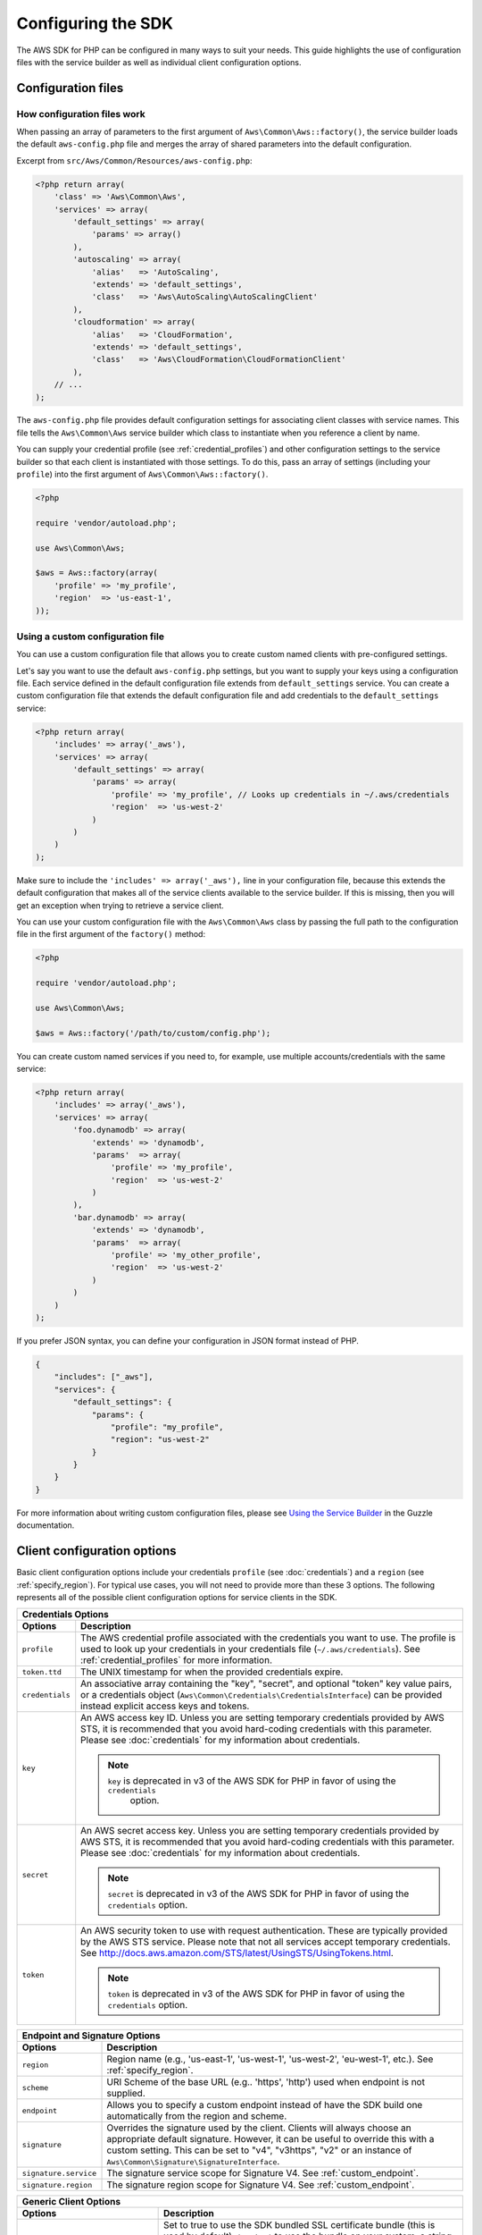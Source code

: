 Configuring the SDK
===================

The AWS SDK for PHP can be configured in many ways to suit your needs. This guide highlights the use of configuration
files with the service builder as well as individual client configuration options.

Configuration files
-------------------

How configuration files work
~~~~~~~~~~~~~~~~~~~~~~~~~~~~

When passing an array of parameters to the first argument of ``Aws\Common\Aws::factory()``, the service builder loads
the default ``aws-config.php`` file and merges the array of shared parameters into the default configuration.

Excerpt from ``src/Aws/Common/Resources/aws-config.php``:

.. code-block:: php

    <?php return array(
        'class' => 'Aws\Common\Aws',
        'services' => array(
            'default_settings' => array(
                'params' => array()
            ),
            'autoscaling' => array(
                'alias'   => 'AutoScaling',
                'extends' => 'default_settings',
                'class'   => 'Aws\AutoScaling\AutoScalingClient'
            ),
            'cloudformation' => array(
                'alias'   => 'CloudFormation',
                'extends' => 'default_settings',
                'class'   => 'Aws\CloudFormation\CloudFormationClient'
            ),
        // ...
    );

The ``aws-config.php`` file provides default configuration settings for associating client classes with service names.
This file tells the ``Aws\Common\Aws`` service builder which class to instantiate when you reference a client by name.

You can supply your credential profile (see :ref:`credential_profiles`) and other configuration settings to the service
builder so that each client is instantiated with those settings. To do this, pass an array of settings (including your
``profile``) into the first argument of ``Aws\Common\Aws::factory()``.

.. code-block:: php

    <?php

    require 'vendor/autoload.php';

    use Aws\Common\Aws;

    $aws = Aws::factory(array(
        'profile' => 'my_profile',
        'region'  => 'us-east-1',
    ));

Using a custom configuration file
~~~~~~~~~~~~~~~~~~~~~~~~~~~~~~~~~

You can use a custom configuration file that allows you to create custom named clients with pre-configured settings.

Let's say you want to use the default ``aws-config.php`` settings, but you want to supply your keys using a
configuration file. Each service defined in the default configuration file extends from ``default_settings`` service.
You can create a custom configuration file that extends the default configuration file and add credentials to the
``default_settings`` service:

.. code-block:: php

    <?php return array(
        'includes' => array('_aws'),
        'services' => array(
            'default_settings' => array(
                'params' => array(
                    'profile' => 'my_profile', // Looks up credentials in ~/.aws/credentials
                    'region'  => 'us-west-2'
                )
            )
        )
    );

Make sure to include the ``'includes' => array('_aws'),`` line in your configuration file, because this extends the
default configuration that makes all of the service clients available to the service builder. If this is missing, then
you will get an exception when trying to retrieve a service client.

You can use your custom configuration file with the ``Aws\Common\Aws`` class by passing the full path to the
configuration file in the first argument of the ``factory()`` method:

.. code-block:: php

    <?php

    require 'vendor/autoload.php';

    use Aws\Common\Aws;

    $aws = Aws::factory('/path/to/custom/config.php');

You can create custom named services if you need to, for example, use multiple accounts/credentials with the
same service:

.. code-block:: php

    <?php return array(
        'includes' => array('_aws'),
        'services' => array(
            'foo.dynamodb' => array(
                'extends' => 'dynamodb',
                'params'  => array(
                    'profile' => 'my_profile',
                    'region'  => 'us-west-2'
                )
            ),
            'bar.dynamodb' => array(
                'extends' => 'dynamodb',
                'params'  => array(
                    'profile' => 'my_other_profile',
                    'region'  => 'us-west-2'
                )
            )
        )
    );

If you prefer JSON syntax, you can define your configuration in JSON format instead of PHP.

.. code-block:: js

    {
        "includes": ["_aws"],
        "services": {
            "default_settings": {
                "params": {
                    "profile": "my_profile",
                    "region": "us-west-2"
                }
            }
        }
    }

For more information about writing custom configuration files, please see `Using the Service Builder
<http://docs.guzzlephp.org/en/latest/webservice-client/using-the-service-builder.html>`_ in the Guzzle documentation.

Client configuration options
-----------------------------

Basic client configuration options include your credentials ``profile`` (see :doc:`credentials`) and a ``region``
(see :ref:`specify_region`). For typical use cases, you will not need to provide more than these 3 options.
The following represents all of the possible client configuration options for service clients in the SDK.

========================= ==============================================================================================
Credentials Options
------------------------------------------------------------------------------------------------------------------------
Options                   Description
========================= ==============================================================================================
``profile``               The AWS credential profile associated with the credentials you want to use. The profile is
                          used to look up your credentials in your credentials file (``~/.aws/credentials``). See
                          :ref:`credential_profiles` for more information.

``token.ttd``             The UNIX timestamp for when the provided credentials expire.

``credentials``           An associative array containing the "key", "secret", and optional "token" key value pairs,
                          or a credentials object (``Aws\Common\Credentials\CredentialsInterface``) can be provided
                          instead explicit access keys and tokens.

``key``                   An AWS access key ID. Unless you are setting temporary credentials provided by AWS STS, it is
                          recommended that you avoid hard-coding credentials with this parameter. Please see
                          :doc:`credentials` for my information about credentials.

                          .. note::

                              ``key`` is deprecated in v3 of the AWS SDK for PHP in favor of using the ``credentials``
                               option.

``secret``                An AWS secret access key. Unless you are setting temporary credentials provided by AWS STS, it
                          is recommended that you avoid hard-coding credentials with this parameter. Please see
                          :doc:`credentials` for my information about credentials.

                          .. note::

                              ``secret`` is deprecated in v3 of the AWS SDK for PHP in favor of using the
                              ``credentials`` option.

``token``                 An AWS security token to use with request authentication. These are typically provided by the
                          AWS STS service. Please note that not all services accept temporary credentials.
                          See http://docs.aws.amazon.com/STS/latest/UsingSTS/UsingTokens.html.

                          .. note::

                              ``token`` is deprecated in v3 of the AWS SDK for PHP in favor of using the
                              ``credentials`` option.

========================= ==============================================================================================

========================= ==============================================================================================
Endpoint and Signature Options
------------------------------------------------------------------------------------------------------------------------
Options                   Description
========================= ==============================================================================================
``region``                Region name (e.g., 'us-east-1', 'us-west-1', 'us-west-2', 'eu-west-1', etc.).
                          See :ref:`specify_region`.

``scheme``                URI Scheme of the base URL (e.g.. 'https', 'http') used when endpoint is not supplied.

``endpoint``              Allows you to specify a custom endpoint instead of have the SDK build one automatically from
                          the region and scheme.

``signature``             Overrides the signature used by the client. Clients will always choose an appropriate default
                          signature. However, it can be useful to override this with a custom setting. This can be set
                          to "v4", "v3https", "v2" or an instance of ``Aws\Common\Signature\SignatureInterface``.

``signature.service``     The signature service scope for Signature V4. See :ref:`custom_endpoint`.

``signature.region``      The signature region scope for Signature V4. See :ref:`custom_endpoint`.
========================= ==============================================================================================

================================== =====================================================================================
Generic Client Options
------------------------------------------------------------------------------------------------------------------------
Options                            Description
================================== =====================================================================================
``ssl.certificate_authority``      Set to true to use the SDK bundled SSL certificate bundle (this is used by default),
                                   ``'system'`` to use the bundle on your system, a string pointing to a file to use a
                                   specific certificate file, a string pointing to a directory to use multiple
                                   certificates, or false to disable SSL validation (not recommended).

                                   When using the ``aws.phar``, the bundled SSL certificate will be extracted to your
                                   system's temp folder, and each time a client is created an MD5 check will be
                                   performed to ensure the integrity of the certificate.

                                   This parameter can also be passed in using an SDK v3 forwards compatible way using
                                   the ``['http']['verify']`` key (e.g., ``$config['http']['verify'] = true``).

``curl.options``                   Associative array of cURL options to apply to every request created by the client.
                                   If either the key or value of an entry in the array is a string, Guzzle will attempt
                                   to find a matching defined cURL constant automatically (e.g. ``"CURLOPT_PROXY"`` will
                                   be converted to the constant ``CURLOPT_PROXY``).

``request.options``                Associative array of `Guzzle request options
                                   <http://docs.guzzlephp.org/en/latest/http-client/client.html#request-options>`_ to
                                   apply to every request created by the client.

``command.params``                 An associative array of default options to set on each command created by the client.

``client.backoff.logger``          A ``Guzzle\Log\LogAdapterInterface`` object used to log backoff retries. Use
                                   ``'debug'`` to emit PHP warnings when a retry is issued.

``client.backoff.logger.template`` Optional template to use for exponential backoff log messages. See the
                                   ``Guzzle\Plugin\Backoff\BackoffLogger`` class for formatting information.
================================== =====================================================================================

.. _specify_region:

Specifying a region
~~~~~~~~~~~~~~~~~~~

Some clients require a ``region`` configuration setting. You can find out if the client you are using requires a region
and the regions available to a client by consulting the documentation for that particular client
(see :ref:`supported-services`).

Here's an example of creating an Amazon DynamoDB client that uses the ``us-west-1`` region:

.. code-block:: php

    require 'vendor/autoload.php';

    use Aws\DynamoDb\DynamoDbClient;

    // Create a client that uses the us-west-1 region
    $client = DynamoDbClient::factory(array(
        'credentials' => array(
            'key'    => 'YOUR_AWS_ACCESS_KEY_ID',
            'secret' => 'YOUR_AWS_SECRET_ACCESS_KEY',
        ),
        'region' => 'us-west-1'
    ));

.. _custom_endpoint:

Setting a custom endpoint
~~~~~~~~~~~~~~~~~~~~~~~~~

You can specify a completely customized endpoint for a client using the client's ``endpoint`` option. If the client you
are using requires a region, then must still specify the name of the region using the ``region`` option. Setting a
custom endpoint can be useful if you're using a mock web server that emulates a web service, you're testing against a
private beta endpoint, or you are trying to a use a new region not yet supported by the SDK.

Here's an example of creating an Amazon DynamoDB client that uses a completely customized endpoint:

.. code-block:: php

    require 'vendor/autoload.php';

    use Aws\DynamoDb\DynamoDbClient;

    // Create a client that that contacts a completely customized base URL
    $client = DynamoDbClient::factory(array(
        'endpoint' => 'http://my-custom-url',
        'region'   => 'my-region-1',
        'credentials' => array(
            'key'      => 'abc',
            'secret'   => '123'
        )
    ));

If your custom endpoint uses signature version 4 and must be signed with custom signature scoping values, then you can
specify the signature scoping values using ``signature.service`` (the scoped name of the service) and
``signature.region`` (the region that you are contacting). These values are typically not required.

.. _using_proxy:

Using a proxy
~~~~~~~~~~~~~

You can send requests with the AWS SDK for PHP through a proxy using the "request options" of a client. These
"request options" are applied to each HTTP request sent from the client. One of the option settings that can be
specified is the `proxy` option.

Request options are passed to a client through the client's factory method:

.. code-block:: php

    use Aws\S3\S3Client;

    $s3 = S3Client::factory(array(
        'request.options' => array(
            'proxy' => '127.0.0.1:123'
        )
    ));

The above example tells the client that all requests should be proxied through an HTTP proxy located at the
`127.0.0.1` IP address using port `123`.

You can supply a username and password when specifying your proxy setting if needed, using the format of
``username:password@host:port``.
